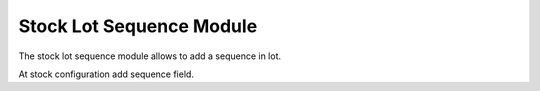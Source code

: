 Stock Lot Sequence Module
#########################

The stock lot sequence module allows to add a sequence in lot.

At stock configuration add sequence field.
